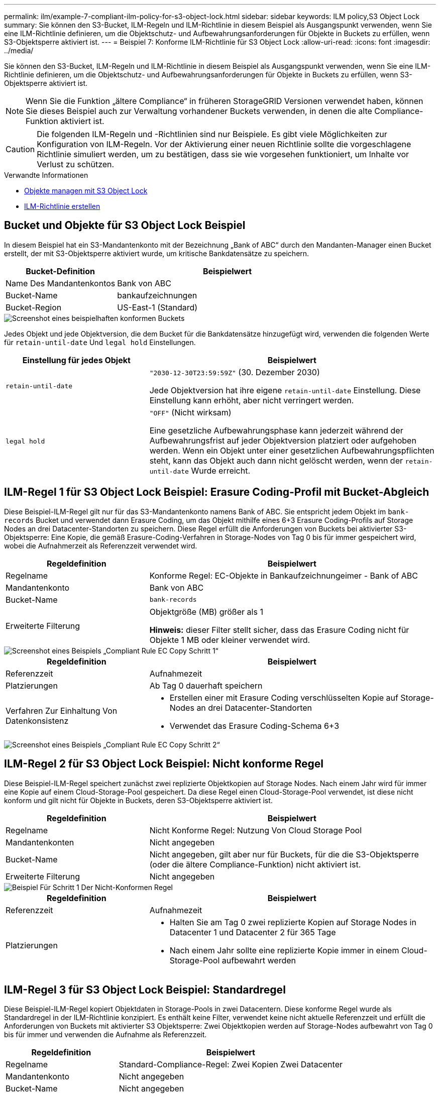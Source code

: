 ---
permalink: ilm/example-7-compliant-ilm-policy-for-s3-object-lock.html 
sidebar: sidebar 
keywords: ILM policy,S3 Object Lock 
summary: Sie können den S3-Bucket, ILM-Regeln und ILM-Richtlinie in diesem Beispiel als Ausgangspunkt verwenden, wenn Sie eine ILM-Richtlinie definieren, um die Objektschutz- und Aufbewahrungsanforderungen für Objekte in Buckets zu erfüllen, wenn S3-Objektsperre aktiviert ist. 
---
= Beispiel 7: Konforme ILM-Richtlinie für S3 Object Lock
:allow-uri-read: 
:icons: font
:imagesdir: ../media/


[role="lead"]
Sie können den S3-Bucket, ILM-Regeln und ILM-Richtlinie in diesem Beispiel als Ausgangspunkt verwenden, wenn Sie eine ILM-Richtlinie definieren, um die Objektschutz- und Aufbewahrungsanforderungen für Objekte in Buckets zu erfüllen, wenn S3-Objektsperre aktiviert ist.


NOTE: Wenn Sie die Funktion „ältere Compliance“ in früheren StorageGRID Versionen verwendet haben, können Sie dieses Beispiel auch zur Verwaltung vorhandener Buckets verwenden, in denen die alte Compliance-Funktion aktiviert ist.


CAUTION: Die folgenden ILM-Regeln und -Richtlinien sind nur Beispiele. Es gibt viele Möglichkeiten zur Konfiguration von ILM-Regeln. Vor der Aktivierung einer neuen Richtlinie sollte die vorgeschlagene Richtlinie simuliert werden, um zu bestätigen, dass sie wie vorgesehen funktioniert, um Inhalte vor Verlust zu schützen.

.Verwandte Informationen
* xref:managing-objects-with-s3-object-lock.adoc[Objekte managen mit S3 Object Lock]
* xref:creating-ilm-policy.adoc[ILM-Richtlinie erstellen]




== Bucket und Objekte für S3 Object Lock Beispiel

In diesem Beispiel hat ein S3-Mandantenkonto mit der Bezeichnung „Bank of ABC“ durch den Mandanten-Manager einen Bucket erstellt, der mit S3-Objektsperre aktiviert wurde, um kritische Bankdatensätze zu speichern.

[cols="1a,2a"]
|===
| Bucket-Definition | Beispielwert 


 a| 
Name Des Mandantenkontos
 a| 
Bank von ABC



 a| 
Bucket-Name
 a| 
bankaufzeichnungen



 a| 
Bucket-Region
 a| 
US-East-1 (Standard)

|===
image::../media/compliant_bucket.png[Screenshot eines beispielhaften konformen Buckets]

Jedes Objekt und jede Objektversion, die dem Bucket für die Bankdatensätze hinzugefügt wird, verwenden die folgenden Werte für `retain-until-date` Und `legal hold` Einstellungen.

[cols="1a,2a"]
|===
| Einstellung für jedes Objekt | Beispielwert 


 a| 
`retain-until-date`
 a| 
`"2030-12-30T23:59:59Z"` (30. Dezember 2030)

Jede Objektversion hat ihre eigene `retain-until-date` Einstellung. Diese Einstellung kann erhöht, aber nicht verringert werden.



 a| 
`legal hold`
 a| 
`"OFF"` (Nicht wirksam)

Eine gesetzliche Aufbewahrungsphase kann jederzeit während der Aufbewahrungsfrist auf jeder Objektversion platziert oder aufgehoben werden. Wenn ein Objekt unter einer gesetzlichen Aufbewahrungspflichten steht, kann das Objekt auch dann nicht gelöscht werden, wenn der `retain-until-date` Wurde erreicht.

|===


== ILM-Regel 1 für S3 Object Lock Beispiel: Erasure Coding-Profil mit Bucket-Abgleich

Diese Beispiel-ILM-Regel gilt nur für das S3-Mandantenkonto namens Bank of ABC. Sie entspricht jedem Objekt im `bank-records` Bucket und verwendet dann Erasure Coding, um das Objekt mithilfe eines 6+3 Erasure Coding-Profils auf Storage Nodes an drei Datacenter-Standorten zu speichern. Diese Regel erfüllt die Anforderungen von Buckets bei aktivierter S3-Objektsperre: Eine Kopie, die gemäß Erasure-Coding-Verfahren in Storage-Nodes von Tag 0 bis für immer gespeichert wird, wobei die Aufnahmerzeit als Referenzzeit verwendet wird.

[cols="1a,2a"]
|===
| Regeldefinition | Beispielwert 


 a| 
Regelname
 a| 
Konforme Regel: EC-Objekte in Bankaufzeichnungeimer - Bank of ABC



 a| 
Mandantenkonto
 a| 
Bank von ABC



 a| 
Bucket-Name
 a| 
`bank-records`



 a| 
Erweiterte Filterung
 a| 
Objektgröße (MB) größer als 1

*Hinweis:* dieser Filter stellt sicher, dass das Erasure Coding nicht für Objekte 1 MB oder kleiner verwendet wird.

|===
image::../media/compliant_rule_ec_copy_step_1.png[Screenshot eines Beispiels „Compliant Rule EC Copy Schritt 1“]

[cols="1a,2a"]
|===
| Regeldefinition | Beispielwert 


 a| 
Referenzzeit
 a| 
Aufnahmezeit



 a| 
Platzierungen
 a| 
Ab Tag 0 dauerhaft speichern



 a| 
Verfahren Zur Einhaltung Von Datenkonsistenz
 a| 
* Erstellen einer mit Erasure Coding verschlüsselten Kopie auf Storage-Nodes an drei Datacenter-Standorten
* Verwendet das Erasure Coding-Schema 6+3


|===
image::../media/compliant_rule_ec_copy_step_2.png[Screenshot eines Beispiels „Compliant Rule EC Copy Schritt 2“]



== ILM-Regel 2 für S3 Object Lock Beispiel: Nicht konforme Regel

Diese Beispiel-ILM-Regel speichert zunächst zwei replizierte Objektkopien auf Storage Nodes. Nach einem Jahr wird für immer eine Kopie auf einem Cloud-Storage-Pool gespeichert. Da diese Regel einen Cloud-Storage-Pool verwendet, ist diese nicht konform und gilt nicht für Objekte in Buckets, deren S3-Objektsperre aktiviert ist.

[cols="1a,2a"]
|===
| Regeldefinition | Beispielwert 


 a| 
Regelname
 a| 
Nicht Konforme Regel: Nutzung Von Cloud Storage Pool



 a| 
Mandantenkonten
 a| 
Nicht angegeben



 a| 
Bucket-Name
 a| 
Nicht angegeben, gilt aber nur für Buckets, für die die S3-Objektsperre (oder die ältere Compliance-Funktion) nicht aktiviert ist.



 a| 
Erweiterte Filterung
 a| 
Nicht angegeben

|===
image::../media/ilm_example_non_compliant_rule_step_1.png[Beispiel Für Schritt 1 Der Nicht-Konformen Regel]

[cols="1a,2a"]
|===
| Regeldefinition | Beispielwert 


 a| 
Referenzzeit
 a| 
Aufnahmezeit



 a| 
Platzierungen
 a| 
* Halten Sie am Tag 0 zwei replizierte Kopien auf Storage Nodes in Datacenter 1 und Datacenter 2 für 365 Tage
* Nach einem Jahr sollte eine replizierte Kopie immer in einem Cloud-Storage-Pool aufbewahrt werden


|===


== ILM-Regel 3 für S3 Object Lock Beispiel: Standardregel

Diese Beispiel-ILM-Regel kopiert Objektdaten in Storage-Pools in zwei Datacentern. Diese konforme Regel wurde als Standardregel in der ILM-Richtlinie konzipiert. Es enthält keine Filter, verwendet keine nicht aktuelle Referenzzeit und erfüllt die Anforderungen von Buckets mit aktivierter S3 Objektsperre: Zwei Objektkopien werden auf Storage-Nodes aufbewahrt von Tag 0 bis für immer und verwenden die Aufnahme als Referenzzeit.

[cols="1a,2a"]
|===
| Regeldefinition | Beispielwert 


 a| 
Regelname
 a| 
Standard-Compliance-Regel: Zwei Kopien Zwei Datacenter



 a| 
Mandantenkonto
 a| 
Nicht angegeben



 a| 
Bucket-Name
 a| 
Nicht angegeben



 a| 
Erweiterte Filterung
 a| 
Nicht angegeben

|===
image::../media/compliant_rule_2_copies_2_data_centers_1.png[Screenshot mit Schritt 1 beim Erstellen einer Standardregel für Compliance-Beispiel]

[cols="1a,2a"]
|===
| Regeldefinition | Beispielwert 


 a| 
Referenzzeit
 a| 
Aufnahmezeit



 a| 
Platzierungen
 a| 
Halten Sie von Tag 0 bis für immer zwei replizierte Kopien bereit – eins auf Storage-Nodes im Datacenter 1 und eins auf Storage-Nodes im Datacenter 2.

|===
image::../media/compliant_rule_2_copies_2_data_centers_2.png[Screenshot mit Schritt 2 beim Erstellen einer Standardregel für Compliance-Beispiel]



== Konforme ILM-Richtlinie für S3 Object Lock Beispiel

Zum Erstellen einer ILM-Richtlinie, die alle Objekte in Ihrem System effektiv schützt, auch in Buckets, deren S3-Objektsperre aktiviert ist, müssen Sie ILM-Regeln auswählen, die die Storage-Anforderungen für alle Objekte erfüllen. Anschließend müssen Sie die vorgeschlagene Richtlinie simulieren und aktivieren.



=== Fügen Sie der Richtlinie Regeln hinzu

In diesem Beispiel umfasst die ILM-Richtlinie drei ILM-Regeln in der folgenden Reihenfolge:

. Eine konforme Regel, die Erasure Coding verwendet, um Objekte mit einer Größe von mehr als 1 MB in einem bestimmten Bucket zu schützen. Dabei ist S3 Object Lock aktiviert. Die Objekte werden von Tag 0 bis für immer auf Speicherknoten gespeichert.
. Eine nicht konforme Regel, die zwei replizierte Objektkopien auf Storage-Nodes für ein Jahr erstellt und dann eine Objektkopie für immer in einen Cloud Storage Pool verschiebt. Diese Regel gilt nicht für Buckets, für die S3-Objektsperre aktiviert ist, da sie einen Cloud-Storage-Pool verwendet.
. Die standardmäßige, konforme Regel, die zwei replizierte Objektkopien auf Storage-Nodes erstellt, von Tag 0 bis für immer.


image::../media/compliant_policy.png[Beispiel Für Compliance-Richtlinie]



=== Simulieren Sie die vorgeschlagene Richtlinie

Nachdem Sie in Ihrer vorgeschlagenen Richtlinie Regeln hinzugefügt, eine standardkonforme Regel ausgewählt und die anderen Regeln festgelegt haben, sollten Sie die Richtlinie simulieren, indem Sie Objekte aus dem Bucket testen, wobei S3 Object Lock aktiviert ist und aus anderen Buckets. Wenn Sie beispielsweise die Beispielrichtlinie simulieren, erwarten Sie, dass Testobjekte wie folgt bewertet werden:

* Die erste Regel entspricht nur Testobjekten, die mehr als 1 MB in den Bucket-Bankdatensätzen für den Mandanten der Bank of ABC enthalten sind.
* Die zweite Regel entspricht allen Objekten in allen nicht-konformen Buckets für alle anderen Mandantenkonten.
* Die Standardregel stimmt mit den folgenden Objekten überein:
+
** Objekte 1 MB oder kleiner in den Bucket-Bankdatensätzen für die Bank of ABC-Mieter.
** Objekte in jedem anderen Bucket, bei dem die S3-Objektsperre für alle anderen Mandantenkonten aktiviert ist






=== Aktivieren Sie die Richtlinie

Wenn Sie mit der neuen Richtlinie zufrieden sind, dass Objektdaten wie erwartet geschützt werden, können Sie sie aktivieren.
